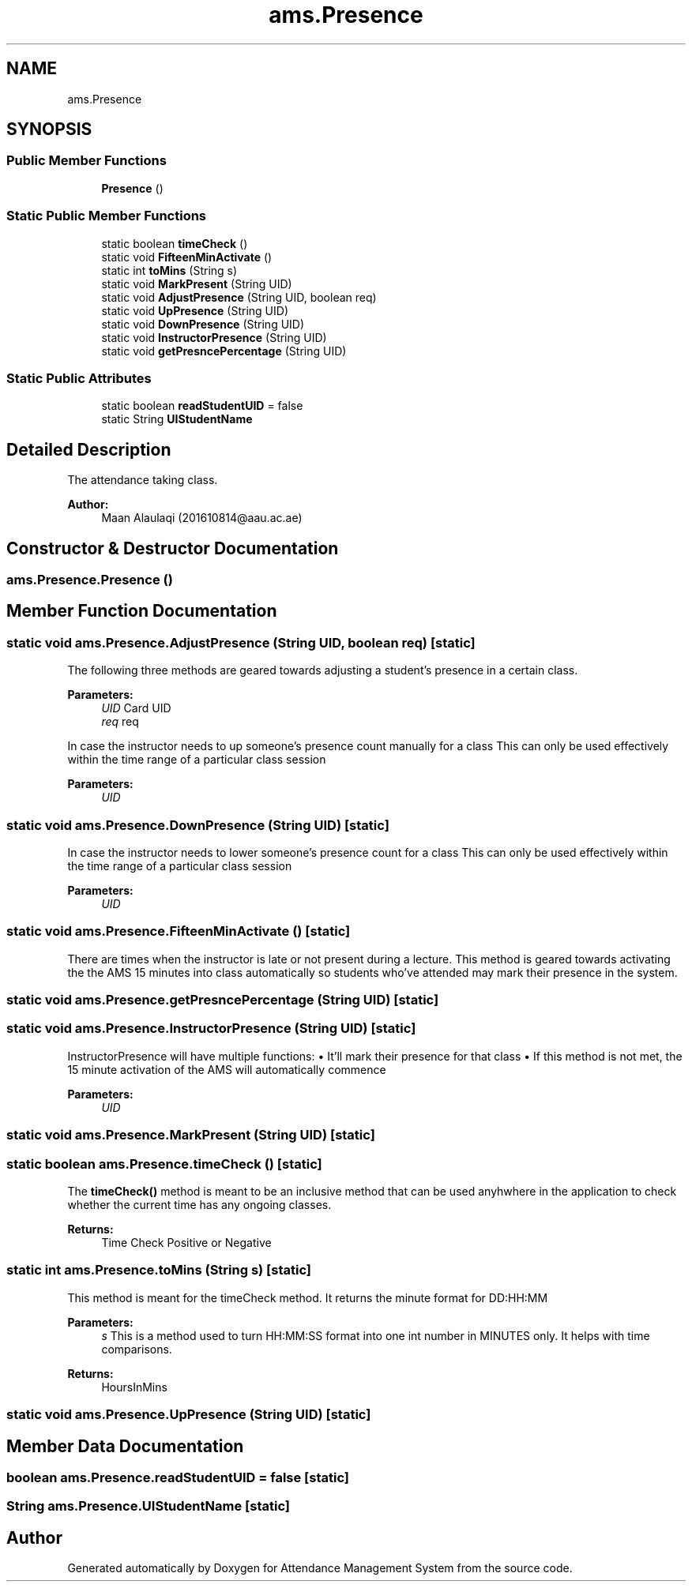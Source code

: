 .TH "ams.Presence" 3 "Sun May 12 2019" "Version 2.3" "Attendance Management System" \" -*- nroff -*-
.ad l
.nh
.SH NAME
ams.Presence
.SH SYNOPSIS
.br
.PP
.SS "Public Member Functions"

.in +1c
.ti -1c
.RI "\fBPresence\fP ()"
.br
.in -1c
.SS "Static Public Member Functions"

.in +1c
.ti -1c
.RI "static boolean \fBtimeCheck\fP ()"
.br
.ti -1c
.RI "static void \fBFifteenMinActivate\fP ()"
.br
.ti -1c
.RI "static int \fBtoMins\fP (String s)"
.br
.ti -1c
.RI "static void \fBMarkPresent\fP (String UID)"
.br
.ti -1c
.RI "static void \fBAdjustPresence\fP (String UID, boolean req)"
.br
.ti -1c
.RI "static void \fBUpPresence\fP (String UID)"
.br
.ti -1c
.RI "static void \fBDownPresence\fP (String UID)"
.br
.ti -1c
.RI "static void \fBInstructorPresence\fP (String UID)"
.br
.ti -1c
.RI "static void \fBgetPresncePercentage\fP (String UID)"
.br
.in -1c
.SS "Static Public Attributes"

.in +1c
.ti -1c
.RI "static boolean \fBreadStudentUID\fP = false"
.br
.ti -1c
.RI "static String \fBUIStudentName\fP"
.br
.in -1c
.SH "Detailed Description"
.PP 
The attendance taking class\&.
.PP
\fBAuthor:\fP
.RS 4
Maan Alaulaqi (201610814@aau.ac.ae) 
.RE
.PP

.SH "Constructor & Destructor Documentation"
.PP 
.SS "ams\&.Presence\&.Presence ()"

.SH "Member Function Documentation"
.PP 
.SS "static void ams\&.Presence\&.AdjustPresence (String UID, boolean req)\fC [static]\fP"
The following three methods are geared towards adjusting a student's presence in a certain class\&. 
.PP
\fBParameters:\fP
.RS 4
\fIUID\fP Card UID 
.br
\fIreq\fP req 
.RE
.PP
In case the instructor needs to up someone's presence count manually for a class This can only be used effectively within the time range of a particular class session 
.PP
\fBParameters:\fP
.RS 4
\fIUID\fP 
.RE
.PP

.SS "static void ams\&.Presence\&.DownPresence (String UID)\fC [static]\fP"
In case the instructor needs to lower someone's presence count for a class This can only be used effectively within the time range of a particular class session 
.PP
\fBParameters:\fP
.RS 4
\fIUID\fP 
.RE
.PP

.SS "static void ams\&.Presence\&.FifteenMinActivate ()\fC [static]\fP"
There are times when the instructor is late or not present during a lecture\&. This method is geared towards activating the the AMS 15 minutes into class automatically so students who've attended may mark their presence in the system\&. 
.SS "static void ams\&.Presence\&.getPresncePercentage (String UID)\fC [static]\fP"

.SS "static void ams\&.Presence\&.InstructorPresence (String UID)\fC [static]\fP"
InstructorPresence will have multiple functions: • It'll mark their presence for that class • If this method is not met, the 15 minute activation of the AMS will automatically commence
.PP
\fBParameters:\fP
.RS 4
\fIUID\fP 
.RE
.PP

.SS "static void ams\&.Presence\&.MarkPresent (String UID)\fC [static]\fP"

.SS "static boolean ams\&.Presence\&.timeCheck ()\fC [static]\fP"
The \fBtimeCheck()\fP method is meant to be an inclusive method that can be used anyhwhere in the application to check whether the current time has any ongoing classes\&.
.PP
\fBReturns:\fP
.RS 4
Time Check Positive or Negative 
.RE
.PP

.SS "static int ams\&.Presence\&.toMins (String s)\fC [static]\fP"
This method is meant for the timeCheck method\&. It returns the minute format for DD:HH:MM
.PP
\fBParameters:\fP
.RS 4
\fIs\fP This is a method used to turn HH:MM:SS format into one int number in MINUTES only\&. It helps with time comparisons\&. 
.RE
.PP
\fBReturns:\fP
.RS 4
HoursInMins 
.RE
.PP

.SS "static void ams\&.Presence\&.UpPresence (String UID)\fC [static]\fP"

.SH "Member Data Documentation"
.PP 
.SS "boolean ams\&.Presence\&.readStudentUID = false\fC [static]\fP"

.SS "String ams\&.Presence\&.UIStudentName\fC [static]\fP"


.SH "Author"
.PP 
Generated automatically by Doxygen for Attendance Management System from the source code\&.
